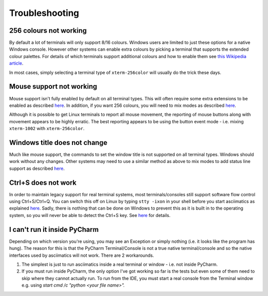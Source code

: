 Troubleshooting
===============

256 colours not working
-----------------------
By default a lot of terminals will only support 8/16 colours.  Windows users
are limited to just these options for a native Windows console.  However other
systems can enable extra colours by picking a terminal that supports the
extended colour palettes.  For details of which terminals support additional
colours and how to enable them see `this Wikipedia article
<https://en.wikipedia.org/wiki/Comparison_of_terminal_emulators>`_.

In most cases, simply selecting a terminal type of ``xterm-256color`` will
usually do the trick these days.

.. _mouse-issues-ref:

Mouse support not working
-------------------------
Mouse support isn't fully enabled by default on all terminal types.  This will
often require some extra extensions to be enabled as described `here
<http://unix.stackexchange.com/questions/35021/how-to-configure-the-terminal
-so-that-a-mouse-click-will-move-the-cursor-to-the>`__.  In addition, if you
want 256 colours, you will need to mix modes as described `here
<http://stackoverflow.com/questions/29020638/which-term-to-use-to-have-both
-256-colors-and-mouse-move-events-in-python-curse>`__.

Although it is possible to get Linux terminals to report all mouse movement,
the reporting of mouse buttons along with movement appears to be highly
erratic.  The best reporting appears to be using the button event mode - i.e.
mixing ``xterm-1002`` with ``xterm-256color``.

Windows title does not change
-----------------------------
Much like mouse support, the commands to set the window title is not supported
on all terminal types.  Windows should work without any changes.  Other systems
may need to use a similar method as above to mix modes to add status line
support as described `here <https://gist.github.com/KevinGoodsell/744284>`_.

.. _ctrl-s-issues-ref:

Ctrl+S does not work
--------------------
In order to maintain legacy support for real terminal systems, most
terminals/consoles still support software flow control using Ctrl+S/Ctrl+Q.
You can switch this off on Linux by typing ``stty -ixon`` in your shell before
you start asciimatics as explained `here <http://unix.stackexchange.com/
questions/12107/how-to-unfreeze-after-accidentally-pressing-ctrl-s-in-a-
terminal>`__. Sadly, there is nothing that can be done on Windows to
prevent this as it is built in to the operating system, so you will never be
able to detect the Ctrl+S key.  See `here
<http://stackoverflow.com/questions/26436581/is-it-possible-to-disable-system-
console-xoff-xon-flow-control-processing-in-my>`__ for details.

I can't run it inside PyCharm
-----------------------------
Depending on which version you're using, you may see an Exception or simply
nothing (i.e. it looks like the program has hung).  The reason for this is
that the PyCharm Terminal/Console is not a true native terminal/console and
so the native interfaces used by asciimatics will not work.  There are 2
workarounds.

1. The simplest is just to run asciimatics inside a real terminal
   or window - i.e. not inside PyCharm.

2. If you must run inside PyCharm, the only option I've got working
   so far is the tests but even some of them need to skip where they
   cannot actually run.  To run from the IDE, you must start a real
   console from the Terminal window e.g. using `start cmd /c "python
   <your file name>".`
